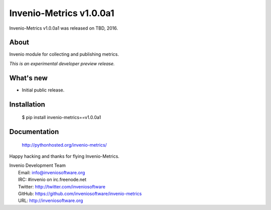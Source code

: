 ==========================
 Invenio-Metrics v1.0.0a1
==========================

Invenio-Metrics v1.0.0a1 was released on TBD, 2016.

About
-----

Invenio module for collecting and publishing metrics.

*This is an experimental developer preview release.*

What's new
----------

- Initial public release.

Installation
------------

   $ pip install invenio-metrics==v1.0.0a1

Documentation
-------------

   http://pythonhosted.org/invenio-metrics/

Happy hacking and thanks for flying Invenio-Metrics.

| Invenio Development Team
|   Email: info@inveniosoftware.org
|   IRC: #invenio on irc.freenode.net
|   Twitter: http://twitter.com/inveniosoftware
|   GitHub: https://github.com/inveniosoftware/invenio-metrics
|   URL: http://inveniosoftware.org
